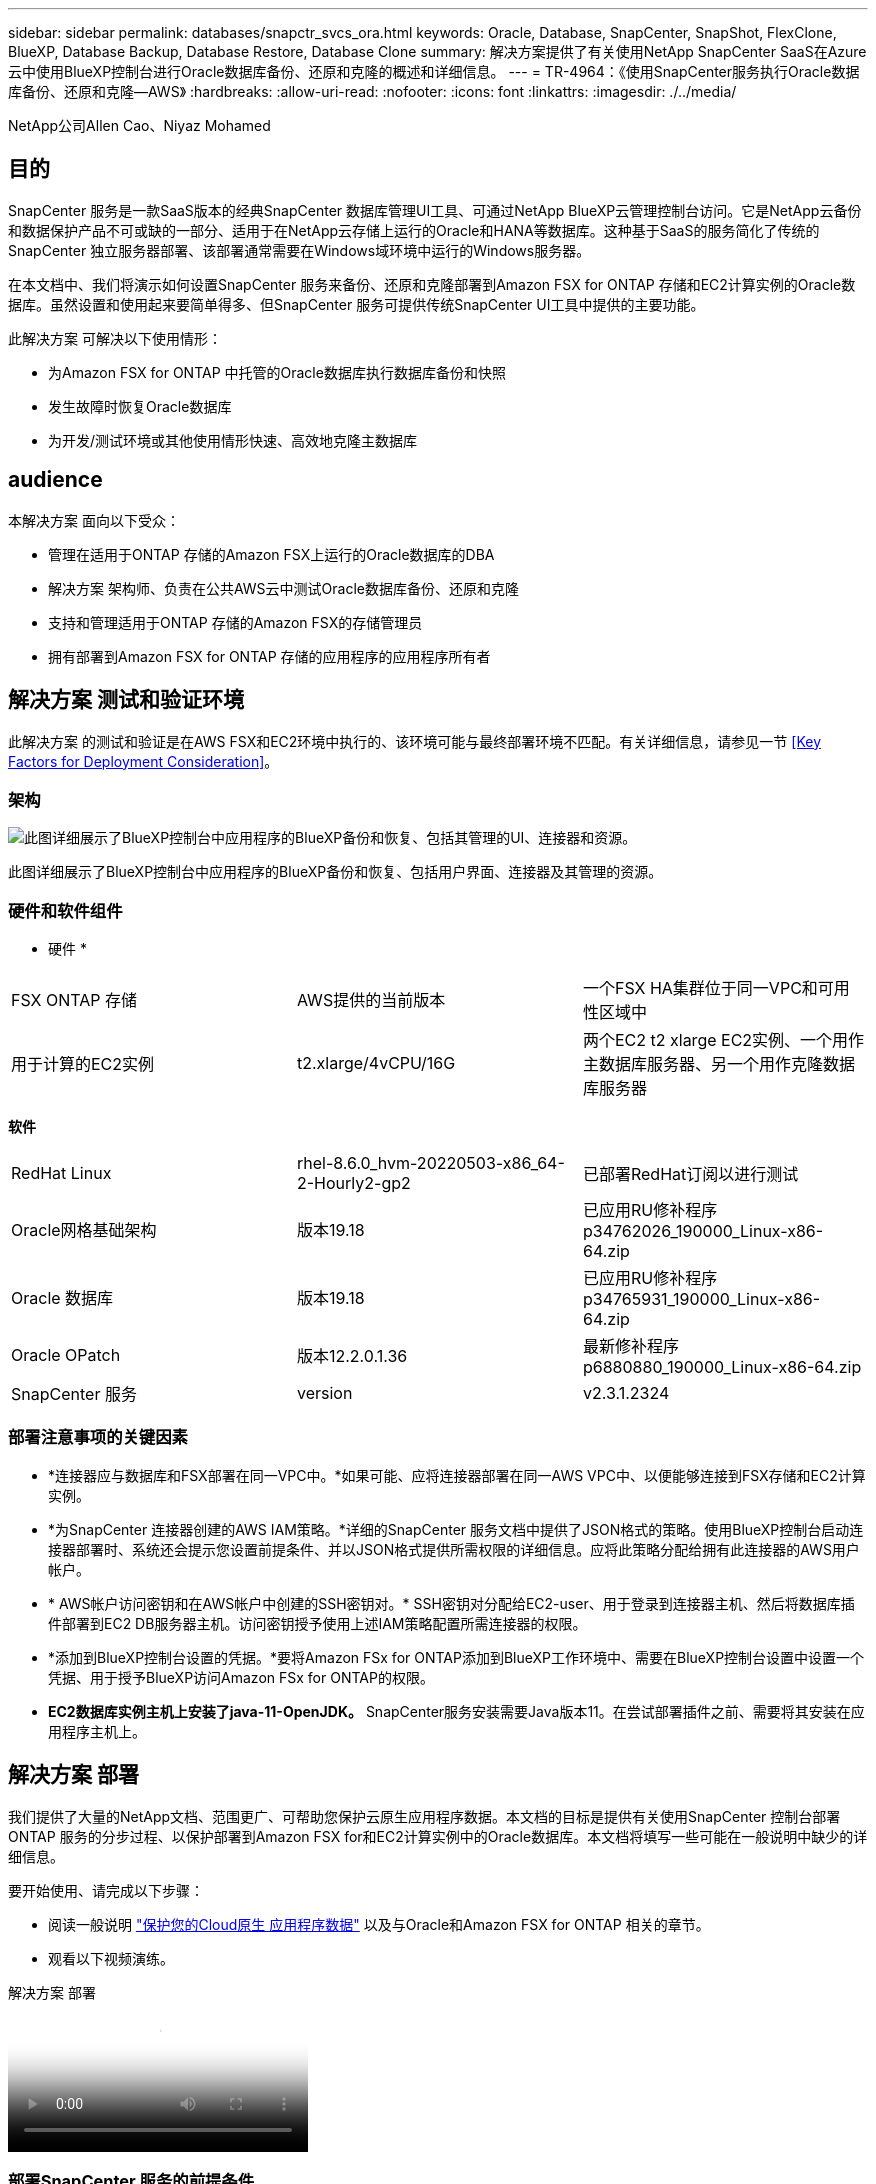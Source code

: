 ---
sidebar: sidebar 
permalink: databases/snapctr_svcs_ora.html 
keywords: Oracle, Database, SnapCenter, SnapShot, FlexClone, BlueXP, Database Backup, Database Restore, Database Clone 
summary: 解决方案提供了有关使用NetApp SnapCenter SaaS在Azure云中使用BlueXP控制台进行Oracle数据库备份、还原和克隆的概述和详细信息。 
---
= TR-4964：《使用SnapCenter服务执行Oracle数据库备份、还原和克隆—AWS》
:hardbreaks:
:allow-uri-read: 
:nofooter: 
:icons: font
:linkattrs: 
:imagesdir: ./../media/


[role="lead"]
NetApp公司Allen Cao、Niyaz Mohamed



== 目的

SnapCenter 服务是一款SaaS版本的经典SnapCenter 数据库管理UI工具、可通过NetApp BlueXP云管理控制台访问。它是NetApp云备份和数据保护产品不可或缺的一部分、适用于在NetApp云存储上运行的Oracle和HANA等数据库。这种基于SaaS的服务简化了传统的SnapCenter 独立服务器部署、该部署通常需要在Windows域环境中运行的Windows服务器。

在本文档中、我们将演示如何设置SnapCenter 服务来备份、还原和克隆部署到Amazon FSX for ONTAP 存储和EC2计算实例的Oracle数据库。虽然设置和使用起来要简单得多、但SnapCenter 服务可提供传统SnapCenter UI工具中提供的主要功能。

此解决方案 可解决以下使用情形：

* 为Amazon FSX for ONTAP 中托管的Oracle数据库执行数据库备份和快照
* 发生故障时恢复Oracle数据库
* 为开发/测试环境或其他使用情形快速、高效地克隆主数据库




== audience

本解决方案 面向以下受众：

* 管理在适用于ONTAP 存储的Amazon FSX上运行的Oracle数据库的DBA
* 解决方案 架构师、负责在公共AWS云中测试Oracle数据库备份、还原和克隆
* 支持和管理适用于ONTAP 存储的Amazon FSX的存储管理员
* 拥有部署到Amazon FSX for ONTAP 存储的应用程序的应用程序所有者




== 解决方案 测试和验证环境

此解决方案 的测试和验证是在AWS FSX和EC2环境中执行的、该环境可能与最终部署环境不匹配。有关详细信息，请参见一节 <<Key Factors for Deployment Consideration>>。



=== 架构

image::snapctr_svcs_architecture.png[此图详细展示了BlueXP控制台中应用程序的BlueXP备份和恢复、包括其管理的UI、连接器和资源。]

此图详细展示了BlueXP控制台中应用程序的BlueXP备份和恢复、包括用户界面、连接器及其管理的资源。



=== 硬件和软件组件

* 硬件 *

[cols="33%, 33%, 33%"]
|===


| FSX ONTAP 存储 | AWS提供的当前版本 | 一个FSX HA集群位于同一VPC和可用性区域中 


| 用于计算的EC2实例 | t2.xlarge/4vCPU/16G | 两个EC2 t2 xlarge EC2实例、一个用作主数据库服务器、另一个用作克隆数据库服务器 
|===
*软件*

[cols="33%, 33%, 33%"]
|===


| RedHat Linux | rhel-8.6.0_hvm-20220503-x86_64-2-Hourly2-gp2 | 已部署RedHat订阅以进行测试 


| Oracle网格基础架构 | 版本19.18 | 已应用RU修补程序p34762026_190000_Linux-x86-64.zip 


| Oracle 数据库 | 版本19.18 | 已应用RU修补程序p34765931_190000_Linux-x86-64.zip 


| Oracle OPatch | 版本12.2.0.1.36 | 最新修补程序p6880880_190000_Linux-x86-64.zip 


| SnapCenter 服务 | version | v2.3.1.2324 
|===


=== 部署注意事项的关键因素

* *连接器应与数据库和FSX部署在同一VPC中。*如果可能、应将连接器部署在同一AWS VPC中、以便能够连接到FSX存储和EC2计算实例。
* *为SnapCenter 连接器创建的AWS IAM策略。*详细的SnapCenter 服务文档中提供了JSON格式的策略。使用BlueXP控制台启动连接器部署时、系统还会提示您设置前提条件、并以JSON格式提供所需权限的详细信息。应将此策略分配给拥有此连接器的AWS用户帐户。
* * AWS帐户访问密钥和在AWS帐户中创建的SSH密钥对。* SSH密钥对分配给EC2-user、用于登录到连接器主机、然后将数据库插件部署到EC2 DB服务器主机。访问密钥授予使用上述IAM策略配置所需连接器的权限。
* *添加到BlueXP控制台设置的凭据。*要将Amazon FSx for ONTAP添加到BlueXP工作环境中、需要在BlueXP控制台设置中设置一个凭据、用于授予BlueXP访问Amazon FSx for ONTAP的权限。
* *EC2数据库实例主机上安装了java-11-OpenJDK。* SnapCenter服务安装需要Java版本11。在尝试部署插件之前、需要将其安装在应用程序主机上。




== 解决方案 部署

我们提供了大量的NetApp文档、范围更广、可帮助您保护云原生应用程序数据。本文档的目标是提供有关使用SnapCenter 控制台部署ONTAP 服务的分步过程、以保护部署到Amazon FSX for和EC2计算实例中的Oracle数据库。本文档将填写一些可能在一般说明中缺少的详细信息。

要开始使用、请完成以下步骤：

* 阅读一般说明 link:https://docs.netapp.com/us-en/cloud-manager-backup-restore/concept-protect-cloud-app-data-to-cloud.html#architecture["保护您的Cloud原生 应用程序数据"^] 以及与Oracle和Amazon FSX for ONTAP 相关的章节。
* 观看以下视频演练。


.解决方案 部署
video::4b0fd212-7641-46b8-9e55-b01200f9383a[panopto]


=== 部署SnapCenter 服务的前提条件

[%collapsible]
====
部署需要满足以下前提条件。

. EC2实例上的主Oracle数据库服务器、其中Oracle数据库已完全部署且正在运行。
. AWS中部署的Amazon FSx for ONTAP集群、用于托管上述数据库卷。
. EC2实例上的一个可选数据库服务器、可用于测试将Oracle数据库克隆到备用主机的操作、以支持开发/测试工作负载或任何需要生产Oracle数据库的完整数据集的使用情形。
. 如果您需要帮助以满足在Amazon FSX for ONTAP 和EC2计算实例上部署Oracle数据库的上述前提条件、请参见 link:aws_ora_fsx_ec2_iscsi_asm.html["使用iSCSI/ASM在AWS FSX/EC2中部署和保护Oracle数据库"^] 或白皮书 link:aws_ora_fsx_ec2_deploy_intro.html["基于EC2和FSx的Oracle数据库部署最佳实践"^]


====


=== 加入BlueXP准备阶段

[%collapsible]
====
. 使用链接 link:https://console.bluexp.netapp.com/["NetApp BlueXP"] 注册访问BlueXP控制台。
. 登录到您的AWS帐户以创建具有适当权限的IAM策略、并将该策略分配给要用于BlueXP Connector部署的AWS帐户。
+
image:snapctr_svcs_connector_01-policy.png["在图形用户界面中显示此步骤的屏幕截图。"]

+
应使用NetApp文档中提供的JSON字符串配置此策略。启动连接器配置并提示您分配前提条件权限时、也可以从页面中检索JSON字符串。

. 此外、您还需要准备好AWS VPC、子网、安全组、AWS用户帐户访问密钥和密码、EC2用户的SSH密钥等、以便进行连接器配置。


====


=== 为SnapCenter 服务部署连接器

[%collapsible]
====
. 登录到BlueXP控制台。对于共享帐户、最佳做法是通过单击*帐户*>*管理帐户*>*工作空间*来创建单个工作空间以添加新工作空间。
+
image:snapctr_svcs_connector_02-wspace.png["在图形用户界面中显示此步骤的屏幕截图。"]

. 单击*添加连接器*以启动连接器配置工作流。


image:snapctr_svcs_connector_03-add.png["在图形用户界面中显示此步骤的屏幕截图。"]

. 选择您的云提供商(此处为* Amazon Web Services*)。


image:snapctr_svcs_connector_04-aws.png["在图形用户界面中显示此步骤的屏幕截图。"]

. 如果您已在AWS帐户中设置了*权限*、*身份验证*和*网络*步骤、请跳过这些步骤。如果没有、则必须先配置这些组件、然后再继续。您还可以从此处检索上一节中引用的AWS策略的权限"<<加入BlueXP准备阶段>>。 "


image:snapctr_svcs_connector_05-remind.png["在图形用户界面中显示此步骤的屏幕截图。"]

. 使用*访问密钥*和*机密密钥*输入您的AWS帐户身份验证。
+
image:snapctr_svcs_connector_06-auth.png["在图形用户界面中显示此步骤的屏幕截图。"]

. 为连接器实例命名、然后在*详细信息*下选择*创建角色*。


image:snapctr_svcs_connector_07-details.png["在图形用户界面中显示此步骤的屏幕截图。"]

. 使用正确的* VPC*、*子网*和SSH *密钥对*配置网络连接以访问连接器。
+
image:snapctr_svcs_connector_08-network.png["在图形用户界面中显示此步骤的屏幕截图。"]

. 设置连接器的*Security Group*。
+
image:snapctr_svcs_connector_09-security.png["在图形用户界面中显示此步骤的屏幕截图。"]

. 查看摘要页面、然后单击*添加*以开始创建连接器。完成部署通常需要大约10分钟。完成后、此连接器实例将显示在AWS EC2信息板中。


image:snapctr_svcs_connector_10-review.png["在图形用户界面中显示此步骤的屏幕截图。"]

====


=== 在BlueXP for AWS资源访问中定义凭据

[%collapsible]
====
. 首先、从AWS EC2控制台、在*身份和访问管理(IAM)*菜单*角色*和*创建角色*中创建角色、以启动角色创建工作流。
+
image:snapctr_svcs_credential_01-aws.png["在图形用户界面中显示此步骤的屏幕截图。"]

. 在*选择可信实体*页面中、选择* AWS account*、*另一个AWS account*、然后粘贴BlueXP帐户ID、该ID可从BlueXP控制台检索。
+
image:snapctr_svcs_credential_02-aws.png["在图形用户界面中显示此步骤的屏幕截图。"]

. 按FSx筛选权限策略并将*权限策略*添加到角色。
+
image:snapctr_svcs_credential_03-aws.png["在图形用户界面中显示此步骤的屏幕截图。"]

. 在“*角色详细信息*”页中，为角色命名，添加一个问题描述，然后单击*Create Role*。
+
image:snapctr_svcs_credential_04-aws.png["在图形用户界面中显示此步骤的屏幕截图。"]

. 返回BlueXP控制台、单击控制台右上角的设置图标以打开*帐户凭据*页面、然后单击*添加凭据*以启动凭据配置工作流。
+
image:snapctr_svcs_credential_05-aws.png["在图形用户界面中显示此步骤的屏幕截图。"]

. 选择凭据位置为-*Amazon Web Services - BlueXP*。
+
image:snapctr_svcs_credential_06-aws.png["在图形用户界面中显示此步骤的屏幕截图。"]

. 使用正确的*角色ARN*定义AWS凭据、可从上述步骤1中创建的AWS IAM角色检索这些凭据。BlueXP *帐户ID*、用于在步骤1中创建AWS IAM角色。
+
image:snapctr_svcs_credential_07-aws.png["在图形用户界面中显示此步骤的屏幕截图。"]

. 审查和*Add*。
image:snapctr_svcs_credential_08-aws.png["在图形用户界面中显示此步骤的屏幕截图。"]


====


=== 在BlueXP for AWS资源访问中定义凭据

[%collapsible]
====
. 首先、从AWS EC2控制台、在*身份和访问管理(IAM)*菜单*角色*和*创建角色*中创建角色、以启动角色创建工作流。
+
image:snapctr_svcs_credential_01-aws.png["在图形用户界面中显示此步骤的屏幕截图。"]

. 在*选择可信实体*页面中、选择* AWS account*、*另一个AWS account*、然后粘贴BlueXP帐户ID、该ID可从BlueXP控制台检索。
+
image:snapctr_svcs_credential_02-aws.png["在图形用户界面中显示此步骤的屏幕截图。"]

. 按FSx筛选权限策略并将*权限策略*添加到角色。
+
image:snapctr_svcs_credential_03-aws.png["在图形用户界面中显示此步骤的屏幕截图。"]

. 在“*角色详细信息*”页中，为角色命名，添加一个问题描述，然后单击*Create Role*。
+
image:snapctr_svcs_credential_04-aws.png["在图形用户界面中显示此步骤的屏幕截图。"]

. 返回BlueXP控制台、单击控制台右上角的设置图标以打开*帐户凭据*页面、然后单击*添加凭据*以启动凭据配置工作流。
+
image:snapctr_svcs_credential_05-aws.png["在图形用户界面中显示此步骤的屏幕截图。"]

. 选择凭据位置为-*Amazon Web Services - BlueXP*。
+
image:snapctr_svcs_credential_06-aws.png["在图形用户界面中显示此步骤的屏幕截图。"]

. 使用正确的*角色ARN*定义AWS凭据、可从上述步骤1中创建的AWS IAM角色检索这些凭据。BlueXP *帐户ID*、用于在步骤1中创建AWS IAM角色。
+
image:snapctr_svcs_credential_07-aws.png["在图形用户界面中显示此步骤的屏幕截图。"]

. 审查和*Add*。
image:snapctr_svcs_credential_08-aws.png["在图形用户界面中显示此步骤的屏幕截图。"]


====


=== SnapCenter 服务设置

[%collapsible]
====
部署连接器并添加凭据后、现在可以使用以下操作步骤设置SnapCenter服务：

. 在*我的工作环境*中、单击*添加工作环境*以发现AWS中部署的FSX。


image:snapctr_svcs_setup_01.png["在图形用户界面中显示此步骤的屏幕截图。"]

. 选择* Amazon Web Services*作为位置。


image:snapctr_svcs_setup_02.png["在图形用户界面中显示此步骤的屏幕截图。"]

. 单击*适用于ONTAP 的Amazon FSx *旁边的*发现现有*。


image:snapctr_svcs_setup_03.png["在图形用户界面中显示此步骤的屏幕截图。"]

. 选择您在上一节中创建的*凭据名称*、为BlueXP授予管理FSx for ONTAP所需的权限。如果您尚未添加凭据、则可以从BlueXP控制台右上角的*设置*菜单中添加此凭据。
+
image:snapctr_svcs_setup_04.png["在图形用户界面中显示此步骤的屏幕截图。"]

. 选择部署了Amazon FSX for ONTAP 的AWS区域、选择托管Oracle数据库的FSX集群、然后单击添加。


image:snapctr_svcs_setup_05.png["在图形用户界面中显示此步骤的屏幕截图。"]

. 此时、发现的Amazon FSX for ONTAP 实例将显示在工作环境中。


image:snapctr_svcs_setup_06.png["在图形用户界面中显示此步骤的屏幕截图。"]

. 您可以使用fsxadmin帐户凭据登录到FSX集群。


image:snapctr_svcs_setup_07.png["在图形用户界面中显示此步骤的屏幕截图。"]

. 登录到Amazon FSX for ONTAP 后、请查看数据库存储信息(例如数据库卷)。


image:snapctr_svcs_setup_08.png["在图形用户界面中显示此步骤的屏幕截图。"]

. 从控制台的左侧边栏中、将鼠标悬停在保护图标上、然后单击*保护*>*应用程序*以打开应用程序启动页面。单击*发现应用程序*。


image:snapctr_svcs_setup_09.png["在图形用户界面中显示此步骤的屏幕截图。"]

. 选择*云原生*作为应用程序源类型。


image:snapctr_svcs_setup_10.png["在图形用户界面中显示此步骤的屏幕截图。"]

. 选择* Oracle *作为应用程序类型。


image:snapctr_svcs_setup_13.png["在图形用户界面中显示此步骤的屏幕截图。"]

. 填写AWS EC2 Oracle应用程序主机详细信息。选择*使用SSH*作为*主机安装类型*进行一步插件安装和数据库发现。然后，单击*添加SSH专用密钥*。
+
image:snapctr_svcs_setup_14.png["在图形用户界面中显示此步骤的屏幕截图。"]

. 粘贴数据库EC2主机的EC2用户SSH密钥，然后单击*Valid验证*继续。
+
image:snapctr_svcs_setup_14-1.png["在图形用户界面中显示此步骤的屏幕截图。"]

. 系统将提示您*验证指纹*以继续。
+
image:snapctr_svcs_setup_14-2.png["在图形用户界面中显示此步骤的屏幕截图。"]

. 单击*下一步*以安装Oracle数据库插件并在EC2主机上发现Oracle数据库。发现的数据库将添加到*Applications*中。数据库*Protection Status*在最初发现时显示为*unprototed"(未受保护)。
+
image:snapctr_svcs_setup_17.png["在图形用户界面中显示此步骤的屏幕截图。"]



至此、适用于Oracle的SnapCenter 服务的初始设置完成。本文档接下来的三节将介绍Oracle数据库备份、还原和克隆操作。

====


=== Oracle数据库备份

[%collapsible]
====
. 单击数据库*保护状态*旁边的三点、然后单击*策略*以查看可应用于保护Oracle数据库的默认预加载数据库保护策略。


image:snapctr_svcs_bkup_01.png["在图形用户界面中显示此步骤的屏幕截图。"]

. 您还可以使用自定义的备份频率和备份数据保留窗口创建自己的策略。


image:snapctr_svcs_bkup_02.png["在图形用户界面中显示此步骤的屏幕截图。"]

. 如果您对策略配置满意、则可以分配所选的策略来保护数据库。


image:snapctr_svcs_bkup_03.png["在图形用户界面中显示此步骤的屏幕截图。"]

. 选择要分配给数据库的策略。


image:snapctr_svcs_bkup_04.png["在图形用户界面中显示此步骤的屏幕截图。"]

. 应用此策略后、数据库保护状态将更改为*受保护*、并带有绿色复选标记。


image:snapctr_svcs_bkup_05.png["在图形用户界面中显示此步骤的屏幕截图。"]

. 数据库备份按预定义的计划运行。您还可以运行一次性按需备份、如下所示。


image:snapctr_svcs_bkup_06.png["在图形用户界面中显示此步骤的屏幕截图。"]

. 可以通过单击菜单列表中的*查看详细信息*来查看数据库备份详细信息。其中包括备份名称、备份类型、SCN和备份日期。备份集涵盖数据卷和日志卷的快照。日志卷快照会在数据库卷快照之后立即发生。如果要在长列表中查找特定备份、则可以应用筛选器。


image:snapctr_svcs_bkup_07.png["在图形用户界面中显示此步骤的屏幕截图。"]

====


=== Oracle数据库还原和恢复

[%collapsible]
====
. 对于数据库还原、请按SCN或备份时间选择合适的备份。单击数据库数据备份中的三个点、然后单击*还原*以启动数据库还原和恢复。


image:snapctr_svcs_restore_01.png["在图形用户界面中显示此步骤的屏幕截图。"]

. 选择还原设置。如果您确定备份后物理数据库结构中没有任何变化(例如添加数据文件或磁盘组)、则可以使用*强制原位还原*选项、该选项通常速度更快。否则、请勿选中此框。


image:snapctr_svcs_restore_02.png["在图形用户界面中显示此步骤的屏幕截图。"]

. 查看并启动数据库还原和恢复。


image:snapctr_svcs_restore_03.png["在图形用户界面中显示此步骤的屏幕截图。"]

. 在*作业监控*选项卡中、您可以查看恢复作业的状态以及运行期间的任何详细信息。


image:snapctr_svcs_restore_05.png["在图形用户界面中显示此步骤的屏幕截图。"]

image:snapctr_svcs_restore_04.png["在图形用户界面中显示此步骤的屏幕截图。"]

====


=== Oracle数据库克隆

[%collapsible]
====
要克隆数据库、请从同一数据库备份详细信息页面启动克隆工作流。

. 选择正确的数据库备份副本、单击三点以查看菜单、然后选择*克隆*选项。


image:snapctr_svcs_clone_02.png["错误：缺少图形映像"]

. 如果不需要更改任何克隆的数据库参数、请选择*基本*选项。


image:snapctr_svcs_clone_03.png["错误：缺少图形映像"]

. 或者、也可以选择*规格文件*、这样您可以选择下载当前的init文件并进行更改、然后将其上传到作业。


image:snapctr_svcs_clone_03_1.png["错误：缺少图形映像"]

. 查看并启动作业。


image:snapctr_svcs_clone_04.png["错误：缺少图形映像"]

. 从*作业监控*选项卡监控克隆作业状态。


image:snapctr_svcs_clone_07-status.png["错误：缺少图形映像"]

. 验证EC2实例主机上的克隆数据库。


image:snapctr_svcs_clone_08-crs.png["错误：缺少图形映像"]

image:snapctr_svcs_clone_08-db.png["错误：缺少图形映像"]

====


== 追加信息

要了解有关本文档中所述信息的更多信息，请查看以下文档和 / 或网站：

* 设置和管理BlueXP


link:https://docs.netapp.com/us-en/cloud-manager-setup-admin/index.htmll["https://docs.netapp.com/us-en/cloud-manager-setup-admin/index.html"^]

* BlueXP备份和恢复文档


link:https://docs.netapp.com/us-en/cloud-manager-backup-restore/index.html["https://docs.netapp.com/us-en/cloud-manager-backup-restore/index.html"^]

* 适用于 NetApp ONTAP 的 Amazon FSX


link:https://aws.amazon.com/fsx/netapp-ontap/["https://aws.amazon.com/fsx/netapp-ontap/"^]

* Amazon EC2


link:https://aws.amazon.com/pm/ec2/?trk=36c6da98-7b20-48fa-8225-4784bced9843&sc_channel=ps&s_kwcid=AL!4422!3!467723097970!e!!g!!aws%20ec2&ef_id=Cj0KCQiA54KfBhCKARIsAJzSrdqwQrghn6I71jiWzSeaT9Uh1-vY-VfhJixF-xnv5rWwn2S7RqZOTQ0aAh7eEALw_wcB:G:s&s_kwcid=AL!4422!3!467723097970!e!!g!!aws%20ec2["https://aws.amazon.com/pm/ec2/?trk=36c6da98-7b20-48fa-8225-4784bced9843&sc_channel=ps&s_kwcid=AL!4422!3!467723097970!e!!g!!aws%20ec2&ef_id=Cj0KCQiA54KfBhCKARIsAJzSrdqwQrghn6I71jiWzSeaT9Uh1-vY-VfhJixF-xnv5rWwn2S7RqZOTQ0aAh7eEALw_wcB:G:s&s_kwcid=AL!4422!3!467723097970!e!!g!!aws%20ec2"^]
